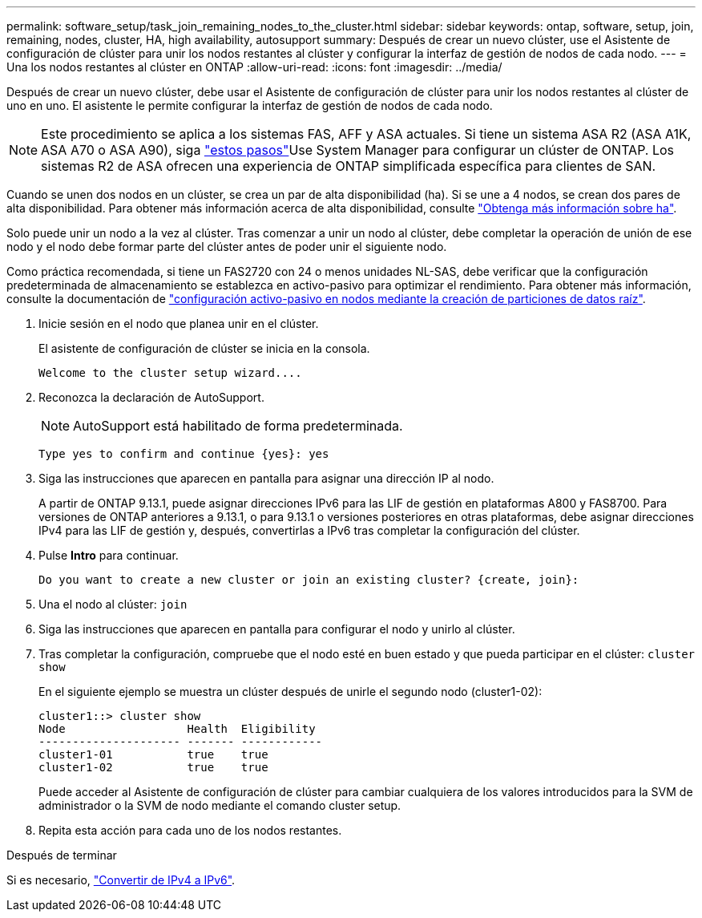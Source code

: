 ---
permalink: software_setup/task_join_remaining_nodes_to_the_cluster.html 
sidebar: sidebar 
keywords: ontap, software, setup, join, remaining, nodes, cluster, HA, high availability, autosupport 
summary: Después de crear un nuevo clúster, use el Asistente de configuración de clúster para unir los nodos restantes al clúster y configurar la interfaz de gestión de nodos de cada nodo. 
---
= Una los nodos restantes al clúster en ONTAP
:allow-uri-read: 
:icons: font
:imagesdir: ../media/


[role="lead"]
Después de crear un nuevo clúster, debe usar el Asistente de configuración de clúster para unir los nodos restantes al clúster de uno en uno. El asistente le permite configurar la interfaz de gestión de nodos de cada nodo.


NOTE: Este procedimiento se aplica a los sistemas FAS, AFF y ASA actuales. Si tiene un sistema ASA R2 (ASA A1K, ASA A70 o ASA A90), siga link:https://docs.netapp.com/us-en/asa-r2/install-setup/initialize-ontap-cluster.html["estos pasos"^]Use System Manager para configurar un clúster de ONTAP. Los sistemas R2 de ASA ofrecen una experiencia de ONTAP simplificada específica para clientes de SAN.

Cuando se unen dos nodos en un clúster, se crea un par de alta disponibilidad (ha). Si se une a 4 nodos, se crean dos pares de alta disponibilidad. Para obtener más información acerca de alta disponibilidad, consulte link:../high-availability/index.html["Obtenga más información sobre ha"].

Solo puede unir un nodo a la vez al clúster. Tras comenzar a unir un nodo al clúster, debe completar la operación de unión de ese nodo y el nodo debe formar parte del clúster antes de poder unir el siguiente nodo.

Como práctica recomendada, si tiene un FAS2720 con 24 o menos unidades NL-SAS, debe verificar que la configuración predeterminada de almacenamiento se establezca en activo-pasivo para optimizar el rendimiento. Para obtener más información, consulte la documentación de link:../disks-aggregates/setup-active-passive-config-root-data-task.html["configuración activo-pasivo en nodos mediante la creación de particiones de datos raíz"].

. Inicie sesión en el nodo que planea unir en el clúster.
+
El asistente de configuración de clúster se inicia en la consola.

+
[listing]
----
Welcome to the cluster setup wizard....
----
. Reconozca la declaración de AutoSupport.
+

NOTE: AutoSupport está habilitado de forma predeterminada.

+
[listing]
----
Type yes to confirm and continue {yes}: yes
----
. Siga las instrucciones que aparecen en pantalla para asignar una dirección IP al nodo.
+
A partir de ONTAP 9.13.1, puede asignar direcciones IPv6 para las LIF de gestión en plataformas A800 y FAS8700. Para versiones de ONTAP anteriores a 9.13.1, o para 9.13.1 o versiones posteriores en otras plataformas, debe asignar direcciones IPv4 para las LIF de gestión y, después, convertirlas a IPv6 tras completar la configuración del clúster.

. Pulse *Intro* para continuar.
+
[listing]
----
Do you want to create a new cluster or join an existing cluster? {create, join}:
----
. Una el nodo al clúster: `join`
. Siga las instrucciones que aparecen en pantalla para configurar el nodo y unirlo al clúster.
. Tras completar la configuración, compruebe que el nodo esté en buen estado y que pueda participar en el clúster: `cluster show`
+
En el siguiente ejemplo se muestra un clúster después de unirle el segundo nodo (cluster1-02):

+
[listing]
----
cluster1::> cluster show
Node                  Health  Eligibility
--------------------- ------- ------------
cluster1-01           true    true
cluster1-02           true    true
----
+
Puede acceder al Asistente de configuración de clúster para cambiar cualquiera de los valores introducidos para la SVM de administrador o la SVM de nodo mediante el comando cluster setup.

. Repita esta acción para cada uno de los nodos restantes.


.Después de terminar
Si es necesario, link:convert-ipv4-to-ipv6-task.html["Convertir de IPv4 a IPv6"].
